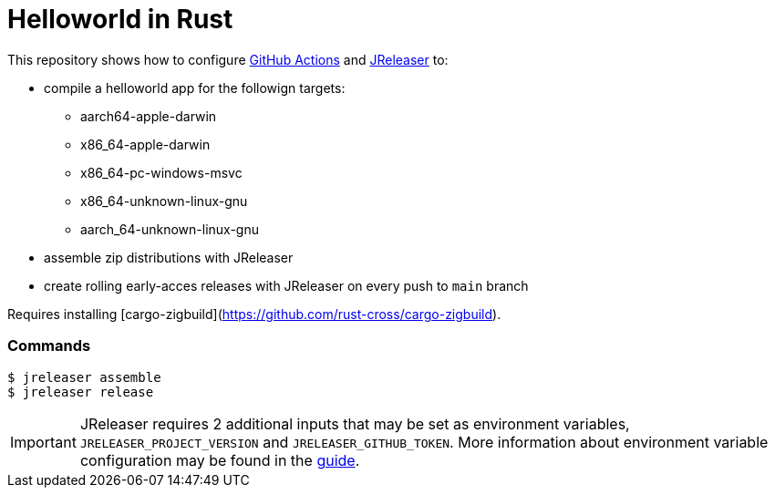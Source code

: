 = Helloworld in Rust

ifdef::env-github[]
:tip-caption: :bulb:
:note-caption: :information_source:
:important-caption: :heavy_exclamation_mark:
:caution-caption: :fire:
:warning-caption: :warning:
endif::[]

This repository shows how to configure link:https://github.com/features/actions[GitHub Actions] and link:https://jreleaser.org/[JReleaser] to:

 * compile a helloworld app for the followign targets:
   ** aarch64-apple-darwin
   ** x86_64-apple-darwin
   ** x86_64-pc-windows-msvc
   ** x86_64-unknown-linux-gnu
   ** aarch_64-unknown-linux-gnu
 * assemble zip distributions with JReleaser
 * create rolling early-acces releases with JReleaser on every push to `main` branch

Requires installing [cargo-zigbuild](https://github.com/rust-cross/cargo-zigbuild).

### Commands

```
$ jreleaser assemble
$ jreleaser release
```

IMPORTANT: JReleaser requires 2 additional inputs that may be set as environment variables, `JRELEASER_PROJECT_VERSION` and `JRELEASER_GITHUB_TOKEN`. 
More information about environment variable configuration may be found in the link:https://jreleaser.org/guide/latest/reference/environment.html[guide].
